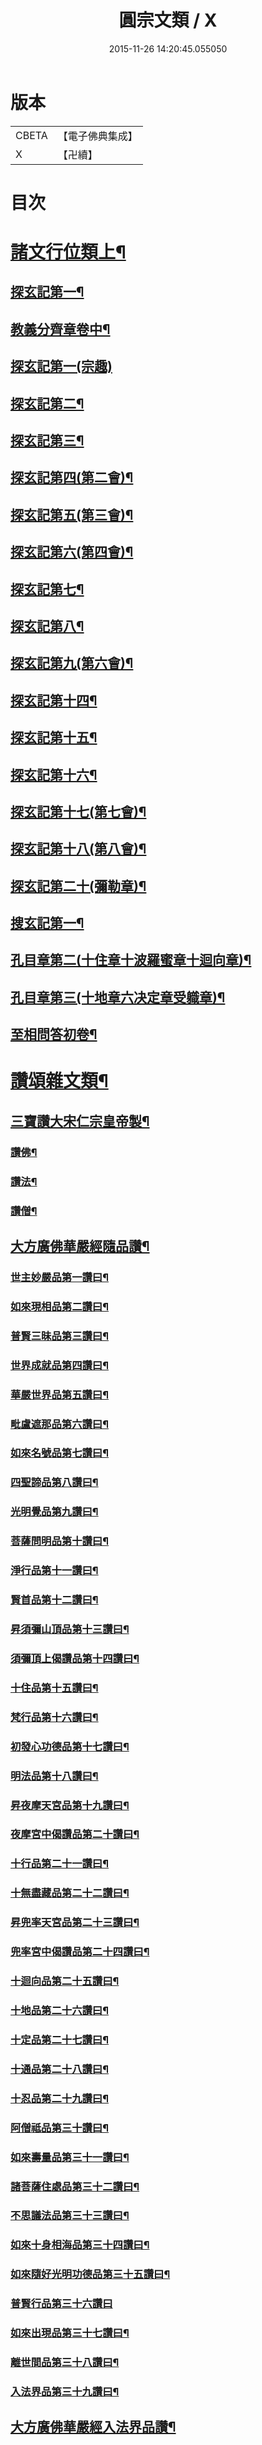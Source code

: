 #+TITLE: 圓宗文類 / X
#+DATE: 2015-11-26 14:20:45.055050
* 版本
 |     CBETA|【電子佛典集成】|
 |         X|【卍續】    |

* 目次
* [[file:KR6e0134_014.txt::014-0530a3][諸文行位類上¶]]
** [[file:KR6e0134_014.txt::014-0530a4][探玄記第一¶]]
** [[file:KR6e0134_014.txt::0530b2][教義分齊章卷中¶]]
** [[file:KR6e0134_014.txt::0531c24][探玄記第一(宗趣)]]
** [[file:KR6e0134_014.txt::0532a13][探玄記第二¶]]
** [[file:KR6e0134_014.txt::0532b11][探玄記第三¶]]
** [[file:KR6e0134_014.txt::0532c22][探玄記第四(第二會)¶]]
** [[file:KR6e0134_014.txt::0536b13][探玄記第五(第三會)¶]]
** [[file:KR6e0134_014.txt::0537c5][探玄記第六(第四會)¶]]
** [[file:KR6e0134_014.txt::0538c15][探玄記第七¶]]
** [[file:KR6e0134_014.txt::0539c19][探玄記第八¶]]
** [[file:KR6e0134_014.txt::0540a17][探玄記第九(第六會)¶]]
** [[file:KR6e0134_014.txt::0542a11][探玄記第十四¶]]
** [[file:KR6e0134_014.txt::0542b17][探玄記第十五¶]]
** [[file:KR6e0134_014.txt::0543a18][探玄記第十六¶]]
** [[file:KR6e0134_014.txt::0544c15][探玄記第十七(第七會)¶]]
** [[file:KR6e0134_014.txt::0546a2][探玄記第十八(第八會)¶]]
** [[file:KR6e0134_014.txt::0547b6][探玄記第二十(彌勒章)¶]]
** [[file:KR6e0134_014.txt::0547b18][搜玄記第一¶]]
** [[file:KR6e0134_014.txt::0547c8][孔目章第二(十住章十波羅蜜章十迴向章)¶]]
** [[file:KR6e0134_014.txt::0548a21][孔目章第三(十地章六决定章受軄章)¶]]
** [[file:KR6e0134_014.txt::0549b18][至相問答初卷¶]]
* [[file:KR6e0134_022.txt::022-0549c3][讚頌雜文類¶]]
** [[file:KR6e0134_022.txt::022-0549c4][三寶讚大宋仁宗皇帝製¶]]
*** [[file:KR6e0134_022.txt::022-0549c5][讚佛¶]]
*** [[file:KR6e0134_022.txt::022-0549c8][讚法¶]]
*** [[file:KR6e0134_022.txt::022-0549c11][讚僧¶]]
** [[file:KR6e0134_022.txt::022-0549c14][大方廣佛華嚴經隨品讚¶]]
*** [[file:KR6e0134_022.txt::022-0549c18][世主妙嚴品第一讚曰¶]]
*** [[file:KR6e0134_022.txt::0550a3][如來現相品第二讚曰¶]]
*** [[file:KR6e0134_022.txt::0550a8][普賢三昧品第三讚曰¶]]
*** [[file:KR6e0134_022.txt::0550a13][世界成就品第四讚曰¶]]
*** [[file:KR6e0134_022.txt::0550a18][華嚴世界品第五讚曰¶]]
*** [[file:KR6e0134_022.txt::0550a23][毗盧遮那品第六讚曰¶]]
*** [[file:KR6e0134_022.txt::0550b5][如來名號品第七讚曰¶]]
*** [[file:KR6e0134_022.txt::0550b10][四聖諦品第八讚曰¶]]
*** [[file:KR6e0134_022.txt::0550b15][光明覺品第九讚曰¶]]
*** [[file:KR6e0134_022.txt::0550b22][菩薩問明品第十讚曰¶]]
*** [[file:KR6e0134_022.txt::0550c8][淨行品第十一讚曰¶]]
*** [[file:KR6e0134_022.txt::0550c12][賢首品第十二讚曰¶]]
*** [[file:KR6e0134_022.txt::0550c19][昇須彌山頂品第十三讚曰¶]]
*** [[file:KR6e0134_022.txt::0550c24][須彌頂上偈讚品第十四讚曰¶]]
*** [[file:KR6e0134_022.txt::0551a5][十住品第十五讚曰¶]]
*** [[file:KR6e0134_022.txt::0551a14][梵行品第十六讚曰¶]]
*** [[file:KR6e0134_022.txt::0551a18][初發心功德品第十七讚曰¶]]
*** [[file:KR6e0134_022.txt::0551a23][明法品第十八讚曰¶]]
*** [[file:KR6e0134_022.txt::0551b4][昇夜摩天宮品第十九讚曰¶]]
*** [[file:KR6e0134_022.txt::0551b10][夜摩宮中偈讚品第二十讚曰¶]]
*** [[file:KR6e0134_022.txt::0551b13][十行品第二十一讚曰¶]]
*** [[file:KR6e0134_022.txt::0551b18][十無盡藏品第二十二讚曰¶]]
*** [[file:KR6e0134_022.txt::0551c4][昇兜率天宮品第二十三讚曰¶]]
*** [[file:KR6e0134_022.txt::0551c10][兜率宮中偈讚品第二十四讚曰¶]]
*** [[file:KR6e0134_022.txt::0551c13][十迴向品第二十五讚曰¶]]
*** [[file:KR6e0134_022.txt::0552a2][十地品第二十六讚曰¶]]
*** [[file:KR6e0134_022.txt::0552a15][十定品第二十七讚曰¶]]
*** [[file:KR6e0134_022.txt::0552a20][十通品第二十八讚曰¶]]
*** [[file:KR6e0134_022.txt::0552a23][十忍品第二十九讚曰¶]]
*** [[file:KR6e0134_022.txt::0552b2][阿僧祗品第三十讚曰¶]]
*** [[file:KR6e0134_022.txt::0552b6][如來壽量品第三十一讚曰¶]]
*** [[file:KR6e0134_022.txt::0552b10][諸菩薩住處品第三十二讚曰¶]]
*** [[file:KR6e0134_022.txt::0552b13][不思議法品第三十三讚曰¶]]
*** [[file:KR6e0134_022.txt::0552b18][如來十身相海品第三十四讚曰¶]]
*** [[file:KR6e0134_022.txt::0552b21][如來隨好光明功德品第三十五讚曰¶]]
*** [[file:KR6e0134_022.txt::0552b24][普賢行品第三十六讚曰]]
*** [[file:KR6e0134_022.txt::0552c8][如來出現品第三十七讚曰¶]]
*** [[file:KR6e0134_022.txt::0552c16][離世間品第三十八讚曰¶]]
*** [[file:KR6e0134_022.txt::0552c23][入法界品第三十九讚曰¶]]
** [[file:KR6e0134_022.txt::0553a14][大方廣佛華嚴經入法界品讚¶]]
*** [[file:KR6e0134_022.txt::0553a17][毗盧遮那如來讚¶]]
*** [[file:KR6e0134_022.txt::0553a20][文殊師利讚¶]]
*** [[file:KR6e0134_022.txt::0553a23][德雲比丘讚¶]]
*** [[file:KR6e0134_022.txt::0553b2][海雲比丘讚¶]]
*** [[file:KR6e0134_022.txt::0553b5][善住比丘讚¶]]
*** [[file:KR6e0134_022.txt::0553b8][彌伽大士讚¶]]
*** [[file:KR6e0134_022.txt::0553b11][解脫長者讚¶]]
*** [[file:KR6e0134_022.txt::0553b14][海幢比丘讚¶]]
*** [[file:KR6e0134_022.txt::0553b17][休捨優婆夷讚¶]]
*** [[file:KR6e0134_022.txt::0553b20][毗目瞿沙仙人讚¶]]
*** [[file:KR6e0134_022.txt::0553b23][勝熱婆羅門讚¶]]
*** [[file:KR6e0134_022.txt::0553c2][慈行童女讚¶]]
*** [[file:KR6e0134_022.txt::0553c5][善見比丘讚¶]]
*** [[file:KR6e0134_022.txt::0553c8][自在主童子讚¶]]
*** [[file:KR6e0134_022.txt::0553c11][具足優婆夷讚¶]]
*** [[file:KR6e0134_022.txt::0553c14][明智居士讚¶]]
*** [[file:KR6e0134_022.txt::0553c17][法寶髻長者讚¶]]
*** [[file:KR6e0134_022.txt::0553c20][普眼長者讚¶]]
*** [[file:KR6e0134_022.txt::0553c23][無厭足王讚¶]]
*** [[file:KR6e0134_022.txt::0554a2][大光王讚¶]]
*** [[file:KR6e0134_022.txt::0554a5][不動優婆夷讚¶]]
*** [[file:KR6e0134_022.txt::0554a8][徧行外道讚¶]]
*** [[file:KR6e0134_022.txt::0554a11][鬻香長者優鉢羅華讚¶]]
*** [[file:KR6e0134_022.txt::0554a14][船師婆施羅讚¶]]
*** [[file:KR6e0134_022.txt::0554a17][無上勝長者讚¶]]
*** [[file:KR6e0134_022.txt::0554a20][師子頻申比丘尼讚¶]]
*** [[file:KR6e0134_022.txt::0554a23][婆須密多女讚¶]]
*** [[file:KR6e0134_022.txt::0554b2][鞞瑟𦙁羅居士讚¶]]
*** [[file:KR6e0134_022.txt::0554b5][觀自在菩薩讚¶]]
*** [[file:KR6e0134_022.txt::0554b8][正趣菩薩讚¶]]
*** [[file:KR6e0134_022.txt::0554b11][大天神讚¶]]
*** [[file:KR6e0134_022.txt::0554b14][安住地神讚¶]]
*** [[file:KR6e0134_022.txt::0554b17][婆那婆演底主夜神讚¶]]
*** [[file:KR6e0134_022.txt::0554b20][普德淨光主夜神讚¶]]
*** [[file:KR6e0134_022.txt::0554b23][喜目觀察主夜神讚¶]]
*** [[file:KR6e0134_022.txt::0554c2][普救眾生妙德主夜神讚¶]]
*** [[file:KR6e0134_022.txt::0554c5][寂靜音海主夜神讚¶]]
*** [[file:KR6e0134_022.txt::0554c8][守護一切城增長威力主夜神讚¶]]
*** [[file:KR6e0134_022.txt::0554c11][開敷樹華主夜神讚¶]]
*** [[file:KR6e0134_022.txt::0554c14][大願精進力救護眾生主夜神讚¶]]
*** [[file:KR6e0134_022.txt::0554c17][妙德圓滿主夜神讚¶]]
*** [[file:KR6e0134_022.txt::0554c20][釋種女瞿波讚¶]]
*** [[file:KR6e0134_022.txt::0554c23][佛母摩耶夫人讚¶]]
*** [[file:KR6e0134_022.txt::0555a2][天主光女讚¶]]
*** [[file:KR6e0134_022.txt::0555a5][徧友童子師讚¶]]
*** [[file:KR6e0134_022.txt::0555a8][善知眾藝童子讚¶]]
*** [[file:KR6e0134_022.txt::0555a11][賢勝優婆夷讚¶]]
*** [[file:KR6e0134_022.txt::0555a14][堅固解脫長者讚¶]]
*** [[file:KR6e0134_022.txt::0555a17][妙月長者讚¶]]
*** [[file:KR6e0134_022.txt::0555a20][無勝軍長者讚¶]]
*** [[file:KR6e0134_022.txt::0555a23][最寂靜婆羅門讚¶]]
*** [[file:KR6e0134_022.txt::0555b2][德生童子有德童女讚¶]]
*** [[file:KR6e0134_022.txt::0555b5][彌勒菩薩讚¶]]
*** [[file:KR6e0134_022.txt::0555b8][再見文殊師利菩薩讚¶]]
*** [[file:KR6e0134_022.txt::0555b11][普賢菩薩讚¶]]
** [[file:KR6e0134_022.txt::0555b14][華嚴剎海變相讚清凉　述¶]]
** [[file:KR6e0134_022.txt::0555b18][毗盧遮那佛華藏世界圖讚¶]]
** [[file:KR6e0134_022.txt::0555c6][華嚴宗主賢首國師真讚¶]]
*** [[file:KR6e0134_022.txt::0555c7][其一]]
*** [[file:KR6e0134_022.txt::0555c10][其二¶]]
*** [[file:KR6e0134_022.txt::0555c13][其三¶]]
*** [[file:KR6e0134_022.txt::0555c16][其四¶]]
** [[file:KR6e0134_022.txt::0555c19][勑寫京大興唐寺華嚴新舊兩經并疏主翻經教授內殿談論三教首座清凉國師大和尚澄觀真讚¶]]
** [[file:KR6e0134_022.txt::0556a7][終南山至相寺智儼尊者真讚¶]]
** [[file:KR6e0134_022.txt::0556a14][海東華嚴始祖浮石尊者讚(并序)¶]]
** [[file:KR6e0134_022.txt::0556b12][天后朝復禮法師問天下學士真妄偈¶]]
** [[file:KR6e0134_022.txt::0556b17][安國寺利涉法師答¶]]
** [[file:KR6e0134_022.txt::0556b22][興唐寺華嚴疏主澄觀答¶]]
** [[file:KR6e0134_022.txt::0556c3][章敬寺大德懷暉答¶]]
** [[file:KR6e0134_022.txt::0556c8][安國寺洪滔禪師答¶]]
** [[file:KR6e0134_022.txt::0556c13][雲華寺海法師答¶]]
** [[file:KR6e0134_022.txt::0556c18][終南山草堂寺沙門宗密申明禮法師意¶]]
** [[file:KR6e0134_022.txt::0557b16][學人多謂真能生妄故疑妄不窮盡為決此理更述一番還答前偈¶]]
** [[file:KR6e0134_022.txt::0557b21][和諍篇¶]]
** [[file:KR6e0134_022.txt::0557c2][證道頌清凉　述¶]]
** [[file:KR6e0134_022.txt::0557c6][黃蘖禪師頌¶]]
** [[file:KR6e0134_022.txt::0557c11][羅漢和尚頌¶]]
** [[file:KR6e0134_022.txt::0557c16][依真空絕相詠禪白居易　述¶]]
** [[file:KR6e0134_022.txt::0557c21][約理事無礙和沙門思存　述¶]]
** [[file:KR6e0134_022.txt::0558a2][示圓宗周徧含容¶]]
** [[file:KR6e0134_022.txt::0558a7][依報¶]]
** [[file:KR6e0134_022.txt::0558a10][正報¶]]
** [[file:KR6e0134_022.txt::0558a13][真空絕相觀頌沙門有誠　述¶]]
** [[file:KR6e0134_022.txt::0558a16][理事無礙觀頌¶]]
** [[file:KR6e0134_022.txt::0558a19][周偏含觀頌¶]]
** [[file:KR6e0134_022.txt::0558a22][送花嚴法師傳教東歸¶]]
** [[file:KR6e0134_022.txt::0558b3][送廣華嚴歸雪竇沙門仁岳　述¶]]
** [[file:KR6e0134_022.txt::0558b6][示眾沙門元照　述¶]]
** [[file:KR6e0134_022.txt::0558b15][脩性齊¶]]
** [[file:KR6e0134_022.txt::0558b20][資深齊¶]]
** [[file:KR6e0134_022.txt::0558b24][隷業齊]]
** [[file:KR6e0134_022.txt::0558c6][策門三道沙門淨源　述¶]]
*** [[file:KR6e0134_022.txt::0558c7][賢首判論¶]]
*** [[file:KR6e0134_022.txt::0558c14][判教有差¶]]
*** [[file:KR6e0134_022.txt::0558c20][儒釋言性¶]]
** [[file:KR6e0134_022.txt::0559a4][賢首國師寄海東書¶]]
** [[file:KR6e0134_022.txt::0559b5][華嚴經社石記¶]]
** [[file:KR6e0134_022.txt::0559c2][大宋諸朝賢書大方廣佛華嚴經序¶]]
** [[file:KR6e0134_022.txt::0560a9][華嚴經讚序朱長文　述¶]]
** [[file:KR6e0134_022.txt::0560b20][華嚴九會禮文序¶]]
** [[file:KR6e0134_022.txt::0560c8][法界觀門鈔序¶]]
** [[file:KR6e0134_022.txt::0561a17][新注法界觀序呂參政　述¶]]
** [[file:KR6e0134_022.txt::0561b12][法界觀門鈔序沙門曇雅　述¶]]
** [[file:KR6e0134_022.txt::0561c8][教義分齊章重校序淨源　述¶]]
** [[file:KR6e0134_022.txt::0562a5][還源觀疏鈔輔解序¶]]
** [[file:KR6e0134_022.txt::0562a18][法界觀助修記序¶]]
** [[file:KR6e0134_022.txt::0562b7][西湖昭慶寺結淨行社集總序¶]]
** [[file:KR6e0134_022.txt::0562c20][施華嚴經淨行品序¶]]
** [[file:KR6e0134_022.txt::0563a18][西湖結社詩序¶]]
** [[file:KR6e0134_022.txt::0563b21][大宋杭州西湖昭慶寺結社碑銘(并序)¶]]
** [[file:KR6e0134_022.txt::0564b17][眾請僧傳講華嚴經成名疏¶]]
** [[file:KR6e0134_022.txt::0564c11][具請人位¶]]
** [[file:KR6e0134_022.txt::0564c24][請講大方廣佛華嚴經疏揚傑　述¶]]
** [[file:KR6e0134_022.txt::0565a12][眾請僧傳講楞嚴經成名疏¶]]
** [[file:KR6e0134_022.txt::0565a22][眾請僧傳講圓覺經成名疏¶]]
** [[file:KR6e0134_022.txt::0565b8][皇明年齡億萬謹疏¶]]
** [[file:KR6e0134_022.txt::0565b17][故修南山儼和尚報恩社會願文¶]]
** [[file:KR6e0134_022.txt::0566a11][海東華嚴初祖忌晨願文¶]]
** [[file:KR6e0134_022.txt::0566a17][杜師之慧化乎伏惟¶]]
** [[file:KR6e0134_022.txt::0566b16][華嚴社會願文¶]]
** [[file:KR6e0134_022.txt::0566c14][華嚴經社會願文¶]]
** [[file:KR6e0134_022.txt::0567b11][華嚴佛國寺阿彌陀佛畵像讚¶]]
* 卷
** [[file:KR6e0134_014.txt][圓宗文類 14]]
** [[file:KR6e0134_022.txt][圓宗文類 22]]
